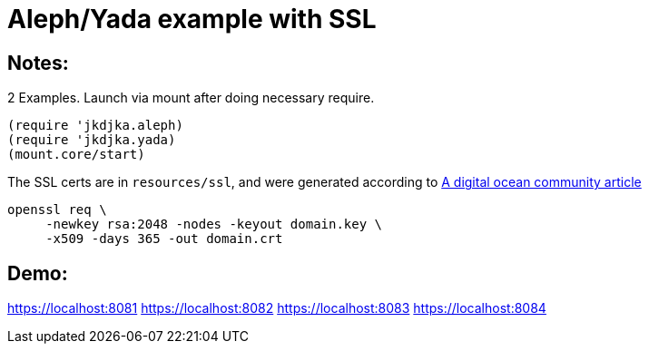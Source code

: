 = Aleph/Yada example with SSL

== Notes:

2 Examples. Launch via mount after doing necessary require.

[source,clojure]
----
(require 'jkdjka.aleph)
(require 'jkdjka.yada)
(mount.core/start)
----

The SSL certs are in `resources/ssl`, and were generated according to https://www.digitalocean.com/community/tutorials/openssl-essentials-working-with-ssl-certificates-private-keys-and-csrs[A digital ocean community article]

[source,shell]
----
openssl req \
     -newkey rsa:2048 -nodes -keyout domain.key \
     -x509 -days 365 -out domain.crt
----

== Demo:

https://localhost:8081
https://localhost:8082
https://localhost:8083
https://localhost:8084
